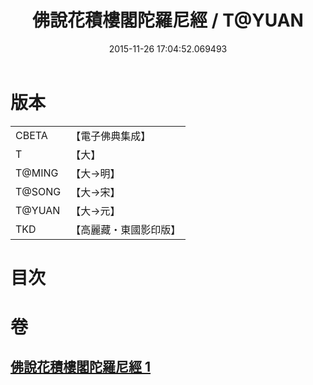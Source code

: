 #+TITLE: 佛說花積樓閣陀羅尼經 / T@YUAN
#+DATE: 2015-11-26 17:04:52.069493
* 版本
 |     CBETA|【電子佛典集成】|
 |         T|【大】     |
 |    T@MING|【大→明】   |
 |    T@SONG|【大→宋】   |
 |    T@YUAN|【大→元】   |
 |       TKD|【高麗藏・東國影印版】|

* 目次
* 卷
** [[file:KR6j0589_001.txt][佛說花積樓閣陀羅尼經 1]]

